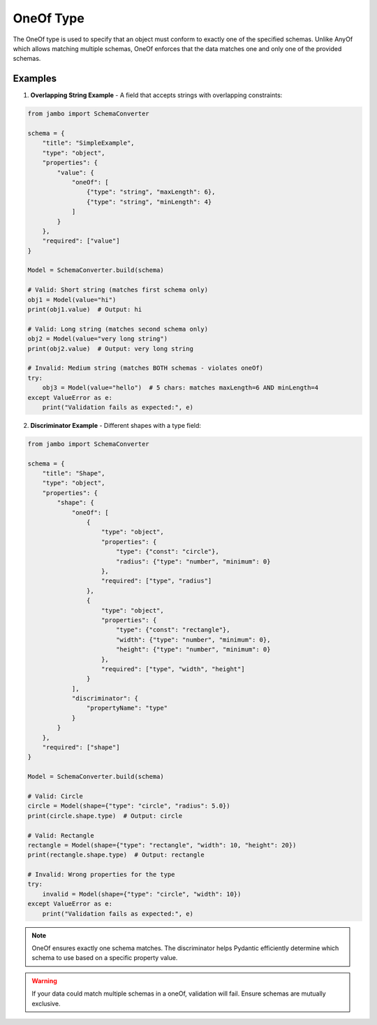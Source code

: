 OneOf Type
=================

The OneOf type is used to specify that an object must conform to exactly one of the specified schemas. Unlike AnyOf which allows matching multiple schemas, OneOf enforces that the data matches one and only one of the provided schemas.


Examples
-----------------

1. **Overlapping String Example** - A field that accepts strings with overlapping constraints:

.. code-block:: python

    from jambo import SchemaConverter

    schema = {
        "title": "SimpleExample",
        "type": "object",
        "properties": {
            "value": {
                "oneOf": [
                    {"type": "string", "maxLength": 6},
                    {"type": "string", "minLength": 4}
                ]
            }
        },
        "required": ["value"]
    }

    Model = SchemaConverter.build(schema)

    # Valid: Short string (matches first schema only)
    obj1 = Model(value="hi")
    print(obj1.value)  # Output: hi

    # Valid: Long string (matches second schema only)
    obj2 = Model(value="very long string")
    print(obj2.value)  # Output: very long string

    # Invalid: Medium string (matches BOTH schemas - violates oneOf)
    try:
        obj3 = Model(value="hello")  # 5 chars: matches maxLength=6 AND minLength=4
    except ValueError as e:
        print("Validation fails as expected:", e)


2. **Discriminator Example** - Different shapes with a type field:

.. code-block:: python

    from jambo import SchemaConverter

    schema = {
        "title": "Shape",
        "type": "object",
        "properties": {
            "shape": {
                "oneOf": [
                    {
                        "type": "object",
                        "properties": {
                            "type": {"const": "circle"},
                            "radius": {"type": "number", "minimum": 0}
                        },
                        "required": ["type", "radius"]
                    },
                    {
                        "type": "object",
                        "properties": {
                            "type": {"const": "rectangle"},
                            "width": {"type": "number", "minimum": 0},
                            "height": {"type": "number", "minimum": 0}
                        },
                        "required": ["type", "width", "height"]
                    }
                ],
                "discriminator": {
                    "propertyName": "type"
                }
            }
        },
        "required": ["shape"]
    }

    Model = SchemaConverter.build(schema)

    # Valid: Circle
    circle = Model(shape={"type": "circle", "radius": 5.0})
    print(circle.shape.type)  # Output: circle

    # Valid: Rectangle
    rectangle = Model(shape={"type": "rectangle", "width": 10, "height": 20})
    print(rectangle.shape.type)  # Output: rectangle

    # Invalid: Wrong properties for the type
    try:
        invalid = Model(shape={"type": "circle", "width": 10})
    except ValueError as e:
        print("Validation fails as expected:", e)


.. note::

    OneOf ensures exactly one schema matches. The discriminator helps Pydantic efficiently determine which schema to use based on a specific property value.

.. warning::

    If your data could match multiple schemas in a oneOf, validation will fail. Ensure schemas are mutually exclusive.
